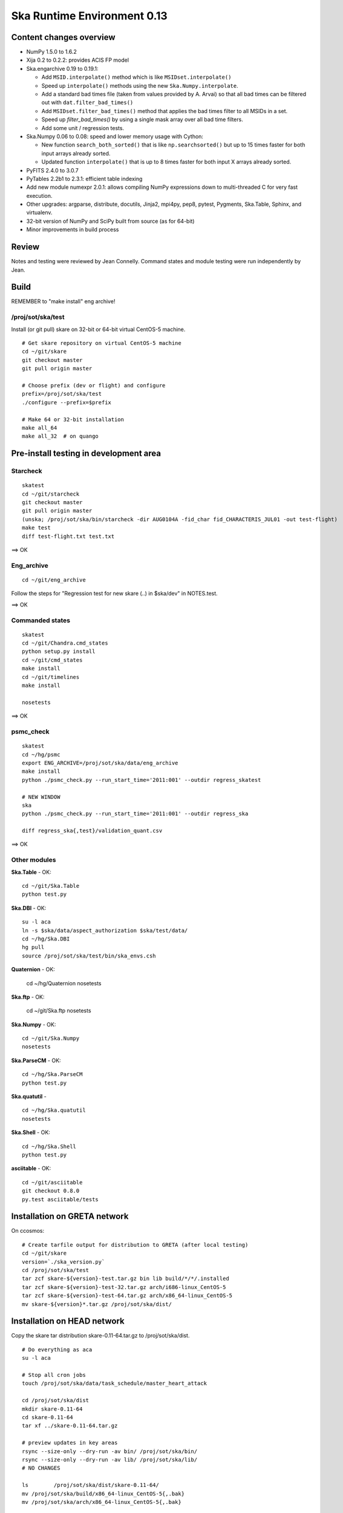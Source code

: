 Ska Runtime Environment 0.13
===========================================

.. Build and install this document with:
   rst2html.py --stylesheet=/proj/sot/ska/www/ASPECT/aspect.css \
        --embed-stylesheet NOTES.skare-0.13 NOTES.skare-0.13.html
   cp NOTES.skare-0.13.html /proj/sot/ska/www/ASPECT/skare-0.13.html

Content changes overview
------------------------

- NumPy 1.5.0 to 1.6.2

- Xija 0.2 to 0.2.2: provides ACIS FP model

- Ska.engarchive 0.19 to 0.19.1:

  - Add ``MSID.interpolate()`` method which is like ``MSIDset.interpolate()``
  - Speed up ``interpolate()`` methods using the new ``Ska.Numpy.interpolate``.
  - Add a standard bad times file (taken from values provided by 
    A. Arvai) so that all bad times can be filtered out with
    ``dat.filter_bad_times()``
  - Add ``MSIDset.filter_bad_times()`` method that applies the bad
    times filter to all MSIDs in a set.
  - Speed up `filter_bad_times()` by using a single mask array over 
    all bad time filters.
  - Add some unit / regression tests.

- Ska.Numpy 0.06 to 0.08: speed and lower memory usage with Cython:

  - New function ``search_both_sorted()`` that is like ``np.searchsorted()``
    but up to 15 times faster for both input arrays already sorted.
  - Updated function ``interpolate()`` that is up to 8 times faster for
    both input X arrays already sorted.

- PyFITS 2.4.0 to 3.0.7

- PyTables 2.2b1 to 2.3.1: efficient table indexing

- Add new module numexpr 2.0.1: allows compiling NumPy expressions
  down to multi-threaded C for very fast execution.

- Other upgrades: argparse, distribute, docutils, Jinja2,
  mpi4py, pep8, pytest, Pygments, Ska.Table, Sphinx, and virtualenv. 

- 32-bit version of NumPy and SciPy built from source (as for  64-bit)

- Minor improvements in build process

Review
------

Notes and testing were reviewed by Jean Connelly.  Command states and module
testing were run independently by Jean.

Build 
-----

REMEMBER to "make install" eng archive!

/proj/sot/ska/test
^^^^^^^^^^^^^^^^^^^

Install (or git pull) skare on 32-bit or 64-bit virtual CentOS-5 machine.
::

  # Get skare repository on virtual CentOS-5 machine
  cd ~/git/skare
  git checkout master
  git pull origin master

  # Choose prefix (dev or flight) and configure
  prefix=/proj/sot/ska/test
  ./configure --prefix=$prefix

  # Make 64 or 32-bit installation
  make all_64
  make all_32  # on quango

Pre-install testing in development area
----------------------------------------

Starcheck
^^^^^^^^^^^^
::

  skatest
  cd ~/git/starcheck
  git checkout master
  git pull origin master
  (unska; /proj/sot/ska/bin/starcheck -dir AUG0104A -fid_char fid_CHARACTERIS_JUL01 -out test-flight)
  make test
  diff test-flight.txt test.txt

==> OK

Eng_archive
^^^^^^^^^^^^
::

  cd ~/git/eng_archive

Follow the steps for "Regression test for new skare (..) in $ska/dev" in NOTES.test.

==> OK

Commanded states
^^^^^^^^^^^^^^^^^^
::

  skatest
  cd ~/git/Chandra.cmd_states
  python setup.py install
  cd ~/git/cmd_states
  make install
  cd ~/git/timelines
  make install

  nosetests

==> OK

psmc_check
^^^^^^^^^^
::

  skatest
  cd ~/hg/psmc
  export ENG_ARCHIVE=/proj/sot/ska/data/eng_archive
  make install
  python ./psmc_check.py --run_start_time='2011:001' --outdir regress_skatest

  # NEW WINDOW
  ska
  python ./psmc_check.py --run_start_time='2011:001' --outdir regress_ska

  diff regress_ska{,test}/validation_quant.csv

==> OK

Other modules
^^^^^^^^^^^^^

**Ska.Table** - OK::

  cd ~/git/Ska.Table
  python test.py

**Ska.DBI** - OK::   

  su -l aca
  ln -s $ska/data/aspect_authorization $ska/test/data/
  cd ~/hg/Ska.DBI
  hg pull
  source /proj/sot/ska/test/bin/ska_envs.csh
  
**Quaternion** - OK: 

  cd ~/hg/Quaternion
  nosetests

**Ska.ftp** - OK: 

  cd ~/git/Ska.ftp
  nosetests

**Ska.Numpy** - OK::

  cd ~/git/Ska.Numpy
  nosetests

**Ska.ParseCM** - OK::

  cd ~/hg/Ska.ParseCM
  python test.py

**Ska.quatutil** - ::

  cd ~/hg/Ska.quatutil
  nosetests

**Ska.Shell** - OK::

  cd ~/hg/Ska.Shell
  python test.py

**asciitable** - OK::

  cd ~/git/asciitable
  git checkout 0.8.0
  py.test asciitable/tests

Installation on GRETA network
-------------------------------------

On ccosmos::

  # Create tarfile output for distribution to GRETA (after local testing)
  cd ~/git/skare
  version=`./ska_version.py`
  cd /proj/sot/ska/test
  tar zcf skare-${version}-test.tar.gz bin lib build/*/*/.installed
  tar zcf skare-${version}-test-32.tar.gz arch/i686-linux_CentOS-5 
  tar zcf skare-${version}-test-64.tar.gz arch/x86_64-linux_CentOS-5
  mv skare-${version}*.tar.gz /proj/sot/ska/dist/


Installation on HEAD network
------------------------------------

Copy the skare tar distribution skare-0.11-64.tar.gz to /proj/sot/ska/dist.
::

  # Do everything as aca
  su -l aca

  # Stop all cron jobs
  touch /proj/sot/ska/data/task_schedule/master_heart_attack

  cd /proj/sot/ska/dist
  mkdir skare-0.11-64
  cd skare-0.11-64
  tar xf ../skare-0.11-64.tar.gz

  # preview updates in key areas
  rsync --size-only --dry-run -av bin/ /proj/sot/ska/bin/
  rsync --size-only --dry-run -av lib/ /proj/sot/ska/lib/
  # NO CHANGES

  ls        /proj/sot/ska/dist/skare-0.11-64/
  mv /proj/sot/ska/build/x86_64-linux_CentOS-5{,.bak}
  mv /proj/sot/ska/arch/x86_64-linux_CentOS-5{,.bak}

  cd /proj/sot/ska/dist
  rsync -av /proj/sot/ska/dist/skare-0.11-64/ /proj/sot/ska/ >& install-0.11-64.log 

  # Make modules that cannot be made on virtual machine, e.g. Sybase, and
  # ensure completeness.
  # First clone the skare installer repo, then
  cd /proj/sot/ska/dist
  (ska; git clone ~aldcroft/git/skare)
  cd skare
  git branch # confirm correct branch  
  ./configure --prefix=/proj/sot/ska
  make python_modules

  # TEST per instructions below

  # Allow all cron jobs to resume
  rm /proj/sot/ska/data/task_schedule/master_heart_attack

Installation on GRETA network
------------------------------------

Perform GRETA network installation after a soak period of about one week on the
HEAD network.  Start by copying the skare tar distribution skare-0.11-32.tar.gz
to /proj/sot/ska/dist on the GRETA network.  Then do the installation steps::

  # Do everything as aca
  su -l aca

  # Stop all cron jobs
  crontab -e

  cd /proj/sot/ska/dist
  mkdir skare-0.11-32
  cd skare-0.11-32
  tar xf ../skare-0.11-32.tar.gz

  # preview updates in key areas
  rsync --size-only --dry-run -av bin/ /proj/sot/ska/bin/
  rsync --size-only --dry-run -av lib/ /proj/sot/ska/lib/

  mv /proj/sot/ska/build{,.bak}
  ls /proj/sot/ska/dist/skare-0.11-32/

  # DO THE INSTALL
  rsync -av /proj/sot/ska/dist/skare-0.11-32/ /proj/sot/ska/ >& install.log 

  # Make modules that cannot be made on virtual machine, e.g. Sybase, and
  # ensure completeness.
  make python_modules

  # TEST per instructions below (as applicable for GRETA)

  # Allow all cron jobs to resume
  crontab -e

TEST that shared object python libs are there!!!

Fallback
--------

Only three files are expected to changed (the rest go in a new arch directory): 

- bin/sysarch 
- bin/syspathsubst 
- lib/perl/CXC/Envs/Flight.pm.

Confirm with::

  rsync --dry-run -av /proj/sot/.snapshot/nightly.0/ska/bin/ /proj/sot/ska/bin/
  rsync --dry-run -av /proj/sot/.snapshot/nightly.0/ska/lib/ /proj/sot/ska/lib/

Restore with::

  cp -p /proj/sot/.snapshot/nightly.0/ska/bin/sysarch /proj/sot/ska/bin/
  cp -p /proj/sot/.snapshot/nightly.0/ska/bin/syspathsubst /proj/sot/ska/bin/
  cp -p /proj/sot/.snapshot/nightly.0/ska/lib/perl/CXC/Envs/Flight.pm /proj/sot/ska/lib/perl/CXC/Envs/
  rm -rf /proj/sot/ska/build
  mv /proj/sot/ska/build{.bak,}

Post-install testing 
--------------------

Starcheck
^^^^^^^^^^^^
::

  cd ~/hg/starcheck
  /proj/sot/ska/bin/starcheck -dir AUG0104A -fid_char fid_CHARACTERIS_JUL01 -out test.new
  diff test.7cb31b.txt test.new.txt

==> 

Eng_archive
^^^^^^^^^^^^
::

  cd ~/hg
  hg clone /proj/sot/ska/hg/eng_archive
  cd eng_archive

Follow the steps for "Regression test for new skare in /proj/sot/ska" in NOTES.test.

==> 

Commanded states
^^^^^^^^^^^^^^^^^^^
::

  cd ~/hg/timelines
  nosetests

==> 

psmc_check
^^^^^^^^^^
::

  ska
  cd ~/hg/psmc
  python ./psmc_check.py --run_start_time='2011:001' --outdir regress_ska.new

  diff regress_ska{.new,.7cb31b}/validation_quant.csv

==> 

Other modules
^^^^^^^^^^^^^

- Ska.Table: 
- Ska.DBI: 
- Quaternion (nose): 
- Ska.ftp (nose): 
- Ska.Numpy: 
- Ska.ParseCM: 
- Ska.quatutil: 
- Ska.Shell: 
- asciitable: 



